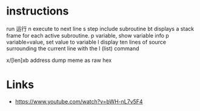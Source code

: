 * instructions
run 运行
n execute to next line
s step include subroutine
bt displays a stack frame for each active subroutine.
p variable, show variable info
p variable=value, set value to variable
l display ten lines of source surrounding the current line with the l (list) command

x/[len]xb address dump meme as raw hex

* Links
- https://www.youtube.com/watch?v=bWH-nL7v5F4
